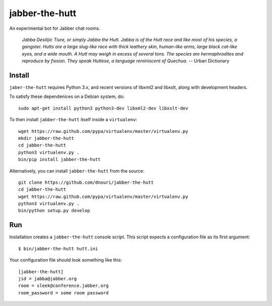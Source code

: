 ===============
jabber-the-hutt
===============

An experimental bot for Jabber chat rooms.

  *Jabba Desilijic Tiure, or simply Jabba the Hutt. Jabba is of the
  Hutt race and like most of his species, a gangster. Hutts are a
  large slug-like race with thick leathery skin, human-like arms,
  large black cat-like eyes, and a wide mouth. A Hutt may weigh in
  excess of several tons. The species are hermaphrodites and reproduce
  by fission. They speak Huttese, a language reminiscent of Quechua.*
  -- Urban Dictionary

Install
=======

``jaber-the-hutt`` requires Python 3.x, and recent versions of libxml2
and libxslt, along with development headers.

To satisfy these dependenices on a Debian system, do::

  sudo apt-get install python3 python3-dev libxml2-dev libxslt-dev

To then install ``jabber-the-hutt`` itself inside a ``virtualenv``::

  wget https://raw.github.com/pypa/virtualenv/master/virtualenv.py
  mkdir jabber-the-hutt
  cd jabber-the-hutt
  python3 virtualenv.py .
  bin/pip install jabber-the-hutt

Alternatively, you can install ``jabber-the-hutt`` from the source::

  git clone https://github.com/dnouri/jabber-the-hutt
  cd jabber-the-hutt
  wget https://raw.github.com/pypa/virtualenv/master/virtualenv.py
  python3 virtualenv.py .
  bin/python setup.py develop

Run
===

Installation creates a ``jabber-the-hutt`` console script.  This script
expects a configuration file as its first argument::

  $ bin/jabber-the-hutt hutt.ini

Your configuration file should look something like this::

  [jabber-the-hutt]
  jid = jabba@jabber.org
  room = sleek@conference.jabber.org
  room_password = some room password
